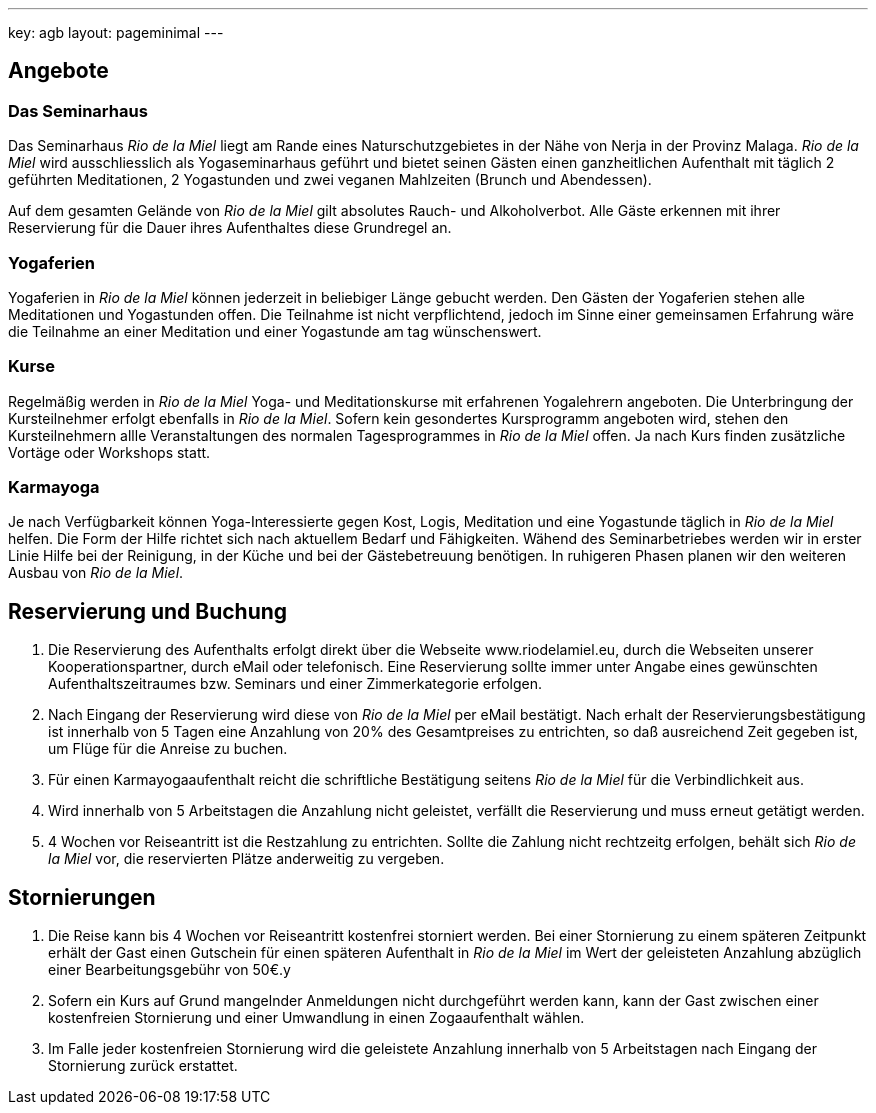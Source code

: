 ---
key: agb
layout: pageminimal
---

== Angebote

=== Das Seminarhaus

Das Seminarhaus _Rio de la Miel_ liegt am Rande eines Naturschutzgebietes in der Nähe von Nerja in der Provinz Malaga.
_Rio de la Miel_ wird ausschliesslich als Yogaseminarhaus geführt und bietet seinen Gästen einen ganzheitlichen
Aufenthalt mit täglich 2 geführten Meditationen, 2 Yogastunden und zwei veganen Mahlzeiten (Brunch und Abendessen).

Auf dem gesamten Gelände von _Rio de la Miel_ gilt absolutes Rauch- und Alkoholverbot. Alle Gäste erkennen mit ihrer
Reservierung für die Dauer ihres Aufenthaltes diese Grundregel an.

=== Yogaferien

Yogaferien in _Rio de la Miel_ können jederzeit in beliebiger Länge gebucht werden. Den Gästen der Yogaferien stehen
alle Meditationen und Yogastunden offen. Die Teilnahme ist nicht verpflichtend, jedoch im Sinne einer gemeinsamen
Erfahrung wäre die Teilnahme an einer Meditation und einer Yogastunde am tag wünschenswert.

=== Kurse

Regelmäßig werden in _Rio de la Miel_ Yoga- und Meditationskurse mit erfahrenen Yogalehrern angeboten. Die Unterbringung
der Kursteilnehmer erfolgt ebenfalls in _Rio de la Miel_. Sofern kein gesondertes Kursprogramm angeboten wird, stehen den
Kursteilnehmern allle Veranstaltungen des normalen Tagesprogrammes in _Rio de la Miel_ offen. Ja nach Kurs finden
zusätzliche Vortäge oder Workshops statt.

=== Karmayoga

Je nach Verfügbarkeit können Yoga-Interessierte gegen Kost, Logis, Meditation und eine Yogastunde täglich in _Rio de la Miel_
helfen. Die Form der Hilfe richtet sich nach aktuellem Bedarf und Fähigkeiten. Wähend des Seminarbetriebes werden wir
in erster Linie Hilfe bei der Reinigung, in der Küche und bei der Gästebetreuung benötigen. In ruhigeren Phasen planen
wir den weiteren Ausbau von _Rio de la Miel_.

== Reservierung und Buchung

. Die Reservierung des Aufenthalts erfolgt direkt über die Webseite www.riodelamiel.eu, durch die Webseiten unserer
Kooperationspartner, durch eMail oder telefonisch. Eine Reservierung sollte immer unter Angabe eines gewünschten
Aufenthaltszeitraumes bzw. Seminars und einer Zimmerkategorie erfolgen.
. Nach Eingang der Reservierung wird diese von _Rio de la Miel_ per eMail bestätigt. Nach erhalt der Reservierungsbestätigung
ist innerhalb von 5 Tagen eine Anzahlung von 20% des Gesamtpreises zu entrichten, so daß ausreichend Zeit gegeben
ist, um Flüge für die Anreise zu buchen.
. Für einen Karmayogaaufenthalt reicht die schriftliche Bestätigung seitens _Rio de la Miel_ für die Verbindlichkeit
aus.
. Wird innerhalb von 5 Arbeitstagen die Anzahlung nicht geleistet, verfällt die Reservierung und muss erneut getätigt
 werden.
. 4 Wochen vor Reiseantritt ist die Restzahlung zu entrichten. Sollte die Zahlung nicht rechtzeitg erfolgen, behält sich
_Rio de la Miel_ vor, die reservierten Plätze anderweitig zu vergeben.

== Stornierungen

. Die Reise kann bis 4 Wochen vor Reiseantritt kostenfrei storniert werden. Bei einer Stornierung zu einem späteren
Zeitpunkt erhält der Gast einen Gutschein für einen späteren Aufenthalt in _Rio de la Miel_ im Wert der geleisteten
Anzahlung abzüglich einer Bearbeitungsgebühr von 50€.y
. Sofern ein Kurs auf Grund mangelnder Anmeldungen nicht durchgeführt werden kann, kann der Gast zwischen einer
kostenfreien Stornierung und einer Umwandlung in einen Zogaaufenthalt wählen.
. Im Falle jeder kostenfreien Stornierung wird die geleistete Anzahlung innerhalb von 5 Arbeitstagen nach Eingang der
Stornierung zurück erstattet.